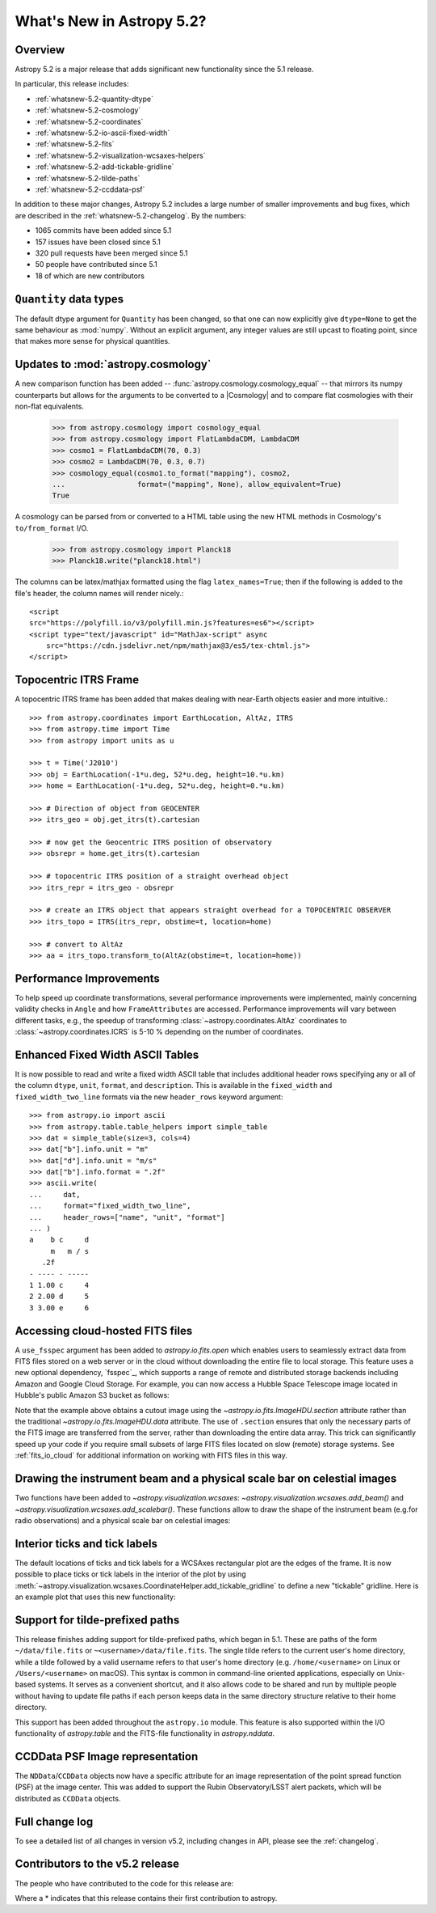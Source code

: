 .. _whatsnew-5.2:

**************************
What's New in Astropy 5.2?
**************************

Overview
========

Astropy 5.2 is a major release that adds significant new functionality since
the 5.1 release.

In particular, this release includes:

* :ref:`whatsnew-5.2-quantity-dtype`
* :ref:`whatsnew-5.2-cosmology`
* :ref:`whatsnew-5.2-coordinates`
* :ref:`whatsnew-5.2-io-ascii-fixed-width`
* :ref:`whatsnew-5.2-fits`
* :ref:`whatsnew-5.2-visualization-wcsaxes-helpers`
* :ref:`whatsnew-5.2-add-tickable-gridline`
* :ref:`whatsnew-5.2-tilde-paths`
* :ref:`whatsnew-5.2-ccddata-psf`

In addition to these major changes, Astropy 5.2 includes a large number of
smaller improvements and bug fixes, which are described in the
:ref:`whatsnew-5.2-changelog`. By the numbers:

* 1065 commits have been added since 5.1
* 157 issues have been closed since 5.1
* 320 pull requests have been merged since 5.1
* 50 people have contributed since 5.1
* 18 of which are new contributors

.. _whatsnew-5.2-quantity-dtype:

``Quantity`` data types
=======================

The default dtype argument for ``Quantity`` has been changed, so that one can
now explicitly give ``dtype=None`` to get the same behaviour as :mod:`numpy`.
Without an explicit argument, any integer values are still upcast to floating
point, since that makes more sense for physical quantities.


.. _whatsnew-5.2-cosmology:

Updates to :mod:`astropy.cosmology`
===================================

A new comparison function has been added --
:func:`astropy.cosmology.cosmology_equal` -- that mirrors its numpy counterparts
but allows for the arguments to be converted to a |Cosmology| and to compare flat
cosmologies with their non-flat equivalents.

    >>> from astropy.cosmology import cosmology_equal
    >>> from astropy.cosmology import FlatLambdaCDM, LambdaCDM
    >>> cosmo1 = FlatLambdaCDM(70, 0.3)
    >>> cosmo2 = LambdaCDM(70, 0.3, 0.7)
    >>> cosmology_equal(cosmo1.to_format("mapping"), cosmo2,
    ...                 format=("mapping", None), allow_equivalent=True)
    True


A cosmology can be parsed from or converted to a HTML table using
the new HTML methods in Cosmology's ``to/from_format`` I/O.

    >>> from astropy.cosmology import Planck18
    >>> Planck18.write("planck18.html")

The columns can be latex/mathjax formatted using the flag ``latex_names=True``;
then if the following is added to the file's header, the column names will
render nicely.::

    <script
    src="https://polyfill.io/v3/polyfill.min.js?features=es6"></script>
    <script type="text/javascript" id="MathJax-script" async
        src="https://cdn.jsdelivr.net/npm/mathjax@3/es5/tex-chtml.js">
    </script>


.. _whatsnew-5.2-coordinates:

Topocentric ITRS Frame
======================

A topocentric ITRS frame has been added that makes dealing with near-Earth objects
easier and more intuitive.::

    >>> from astropy.coordinates import EarthLocation, AltAz, ITRS
    >>> from astropy.time import Time
    >>> from astropy import units as u

    >>> t = Time('J2010')
    >>> obj = EarthLocation(-1*u.deg, 52*u.deg, height=10.*u.km)
    >>> home = EarthLocation(-1*u.deg, 52*u.deg, height=0.*u.km)

    >>> # Direction of object from GEOCENTER
    >>> itrs_geo = obj.get_itrs(t).cartesian

    >>> # now get the Geocentric ITRS position of observatory
    >>> obsrepr = home.get_itrs(t).cartesian

    >>> # topocentric ITRS position of a straight overhead object
    >>> itrs_repr = itrs_geo - obsrepr

    >>> # create an ITRS object that appears straight overhead for a TOPOCENTRIC OBSERVER
    >>> itrs_topo = ITRS(itrs_repr, obstime=t, location=home)

    >>> # convert to AltAz
    >>> aa = itrs_topo.transform_to(AltAz(obstime=t, location=home))

Performance Improvements
========================

To help speed up coordinate transformations, several performance improvements
were implemented, mainly concerning validity checks in ``Angle`` and
how ``FrameAttributes``  are accessed.
Performance improvements will vary between different tasks, e.g., the speedup of
transforming :class:`~astropy.coordinates.AltAz` coordinates to
:class:`~astropy.coordinates.ICRS` is 5-10 % depending on the number of coordinates.


.. _whatsnew-5.2-io-ascii-fixed-width:

Enhanced Fixed Width ASCII Tables
=================================

It is now possible to read and write a fixed width ASCII table that includes
additional header rows specifying any or all of the column ``dtype``, ``unit``,
``format``, and ``description``. This is available in the ``fixed_width`` and
``fixed_width_two_line`` formats via the new ``header_rows`` keyword argument::

    >>> from astropy.io import ascii
    >>> from astropy.table.table_helpers import simple_table
    >>> dat = simple_table(size=3, cols=4)
    >>> dat["b"].info.unit = "m"
    >>> dat["d"].info.unit = "m/s"
    >>> dat["b"].info.format = ".2f"
    >>> ascii.write(
    ...     dat,
    ...     format="fixed_width_two_line",
    ...     header_rows=["name", "unit", "format"]
    ... )
    a    b c     d
         m   m / s
       .2f
    - ---- - -----
    1 1.00 c     4
    2 2.00 d     5
    3 3.00 e     6


.. _whatsnew-5.2-fits:

Accessing cloud-hosted FITS files
=================================

A ``use_fsspec`` argument has been added to `astropy.io.fits.open` which
enables users to seamlessly extract data from FITS files stored on a web server
or in the cloud without downloading the entire file to local storage.
This feature uses a new optional dependency, `fsspec`_, which supports a range
of remote and distributed storage backends including Amazon and Google Cloud Storage.
For example, you can now access a Hubble Space Telescope image located in
Hubble's public Amazon S3 bucket as follows:

.. doctest-requires:: fsspec

    >>> from astropy.io import fits
    >>> uri = "s3://stpubdata/hst/public/j8pu/j8pu0y010/j8pu0y010_drc.fits"
    >>> with fits.open(uri, fsspec_kwargs={"anon": True}) as hdul:  # doctest: +REMOTE_DATA
    ...
    ...     # Download a single header
    ...     header = hdul[1].header
    ...
    ...     # Download a single image
    ...     mydata = hdul[1].data
    ...
    ...     # Download a small cutout
    ...     cutout = hdul[1].section[10:20, 30:50]

Note that the example above obtains a cutout image using the `~astropy.io.fits.ImageHDU.section`
attribute rather than the traditional `~astropy.io.fits.ImageHDU.data` attribute.
The use of ``.section`` ensures that only the necessary parts of the FITS
image are transferred from the server, rather than downloading the entire data
array. This trick can significantly speed up your code if you require small
subsets of large FITS files located on slow (remote) storage systems.
See :ref:`fits_io_cloud` for additional information on working with
FITS files in this way.

.. _whatsnew-5.2-visualization-wcsaxes-helpers:

Drawing the instrument beam and a physical scale bar on celestial images
========================================================================

Two functions have been added to `~astropy.visualization.wcsaxes`: `~astropy.visualization.wcsaxes.add_beam()` and
`~astropy.visualization.wcsaxes.add_scalebar()`. These functions allow to draw the shape of the instrument beam (e.g.for radio
observations) and a physical scale bar on celestial images:

.. doctest-requires:: fsspec matplotlib

    >>> from astropy.io import fits
    >>> from astropy.wcs import WCS
    >>> from astropy import units as u
    >>> from astropy.visualization.wcsaxes import add_beam, add_scalebar
    >>> import matplotlib.pyplot as plt
    >>> uri = "https://cdsarc.cds.unistra.fr/ftp/J/A+A/610/A24/fits/as209_sc_flagged_cont.image.pbcor_uniform.fits"
    >>> with fits.open(uri, fsspec_kwargs={"anon": True}) as hdul:  # doctest: +REMOTE_DATA +IGNORE_WARNINGS +IGNORE_OUTPUT
    ...
    ...    header = hdul[0].header
    ...    wcs = WCS(header, naxis=(1,2))
    ...    data = hdul[0].data.squeeze()
    ...
    ...    ax = plt.subplot(projection=wcs, xlim=(442, 582), ylim=(442, 582))
    ...    ax.imshow(data)
    ...
    ...    # Draw the beam shape (from the header)
    ...    add_beam(ax, header=header, frame=True)
    ...
    ...    # Draw a scale bar corresponding to 100 au at a distance of 126 pc
    ...    add_scalebar(ax, 100./126. * u.arcsec, label="100 au", color="white")

.. _whatsnew-5.2-add-tickable-gridline:

Interior ticks and tick labels
==============================
The default locations of ticks and tick labels for a WCSAxes rectangular plot are the edges of the frame.
It is now possible to place ticks or tick labels in the interior of the plot by using
:meth:`~astropy.visualization.wcsaxes.CoordinateHelper.add_tickable_gridline` to define a new "tickable" gridline.
Here is an example plot that uses this new functionality:

.. plot::
   :context: reset
   :nofigs:

    import matplotlib.pyplot as plt

    import astropy.units as u
    from astropy.wcs import WCS

    wcs = WCS({'naxis': 2,
               'naxis1': 360,
               'naxis2': 180,
               'crpix1': 180.5,
               'crpix2': 90.5,
               'cdelt1': -1,
               'cdelt2': 1,
               'ctype1': 'RA---CAR',
               'ctype2': 'DEC--CAR'})

    fig = plt.figure()
    ax = fig.add_subplot(projection=wcs)
    ax.set_xlim(-0.5, 360-0.5)
    ax.set_ylim(-0.5, 180-0.5)

    ra, dec = ax.coords
    ra.grid()
    dec.grid()
    ra.set_ticklabel(exclude_overlapping=True)
    ra.set_axislabel('ICRS Right Ascension')
    dec.set_axislabel('ICRS Declination')

.. plot::
   :context:
   :include-source:

    glon, glat = ax.get_coords_overlay('galactic')
    glon.set_ticks(spacing=30*u.deg)
    glat.set_ticks(spacing=30*u.deg)

    glat.add_tickable_gridline('const-glat', 0*u.deg)
    glon.add_tickable_gridline('const-glon', 0*u.deg)

    glon.grid(color='magenta')
    glon.set_ticks_visible(False)
    glon.set_ticklabel_position(('const-glat',))
    glon.set_ticklabel(color='magenta')
    glon.set_axislabel('Galactic Longitude', color='magenta')

    glat.grid(color='blue')
    glat.set_ticks_visible(False)
    glat.set_ticklabel_position(('const-glon', 'r'))
    glat.set_ticklabel(color='blue')
    glat.set_axislabel('Galactic Latitude', color='blue')

.. _whatsnew-5.2-tilde-paths:

Support for tilde-prefixed paths
================================

This release finishes adding support for tilde-prefixed paths, which began in
5.1. These are paths of the form ``~/data/file.fits`` or
``~<username>/data/file.fits``. The single tilde refers to the current user's
home directory, while a tilde followed by a valid username refers to that
user's home directory (e.g. ``/home/<username>`` on Linux or
``/Users/<username>`` on macOS). This syntax is common in command-line oriented
applications, especially on Unix-based systems. It serves as a convenient
shortcut, and it also allows code to be shared and run by multiple people
without having to update file paths if each person keeps data in the same
directory structure relative to their home directory.

This support has been added throughout the ``astropy.io`` module. This feature
is also supported within the I/O functionality of `astropy.table` and the
FITS-file functionality in `astropy.nddata`.

.. _whatsnew-5.2-ccddata-psf:

CCDData PSF Image representation
================================

The ``NDData``/``CCDData`` objects now have a specific attribute for an image representation of the point spread function (PSF) at the image center.
This was added to support the Rubin Observatory/LSST alert packets, which will be distributed as ``CCDData`` objects.

.. _whatsnew-5.2-changelog:

Full change log
===============

To see a detailed list of all changes in version v5.2, including changes in
API, please see the :ref:`changelog`.

Contributors to the v5.2 release
================================

The people who have contributed to the code for this release are:

.. hlist::
  :columns: 4

  -  Adrian Price-Whelan
  -  Albert Y. Shih
  -  Bharath Saiguhan  *
  -  Brett Woltz  *
  -  Brigitta Sipőcz
  -  Chiara Marmo
  -  Conor MacBride
  -  David Paz  *
  -  David Stansby
  -  Derek Homeier
  -  Eero Vaher
  -  Erik Tollerud
  -  Frazer McLean  *
  -  Gabe Brammer  *
  -  Gabriel Brammer
  -  Geert Barentsen
  -  Hans Moritz Günther
  -  Hood Chatham  *
  -  Jero Bado
  -  John Parejko
  -  Kunam Balaram Reddy  *
  -  Larry Bradley
  -  Lily Fahey  *
  -  Lu Xu  *
  -  Marten van Kerkwijk
  -  Martin Dyer  *
  -  Matthew Craig
  -  Matthew Pitkin  *
  -  Max Mahlke  *
  -  Maximilian Nöthe
  -  Michael Brewer
  -  Mihai Cara
  -  Nadia Dencheva
  -  Nathaniel Starkman
  -  Pey Lian Lim
  -  Roland Weber  *
  -  Roy Smart
  -  Sam Lee
  -  Sam Van Kooten
  -  Simon Conseil
  -  Stuart Mumford
  -  Sébastien Maret  *
  -  T\. E\. Pickering  *
  -  Thomas Robitaille
  -  Timothy P\. Ellsworth Bowers  *
  -  Tom Aldcroft
  -  William Jamieson
  -  Yash Nandwana  *


Where a * indicates that this release contains their first contribution to astropy.

